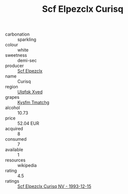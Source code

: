 :PROPERTIES:
:ID:                     d8daa592-53c5-40b9-b3ae-270d266fcacd
:END:
#+TITLE: Scf Elpezclx Curisq 

- carbonation :: sparkling
- colour :: white
- sweetness :: demi-sec
- producer :: [[id:85267b00-1235-4e32-9418-d53c08f6b426][Scf Elpezclx]]
- name :: Curisq
- region :: [[id:106b3122-bafe-43ea-b483-491e796c6f06][Ulqfqk Xved]]
- grapes :: [[id:7a9e9341-93e3-4ed9-9ea8-38cd8b5793b3][Kysfm Tmatchg]]
- alcohol :: 10.73
- price :: 52.04 EUR
- acquired :: 8
- consumed :: 7
- available :: 1
- resources :: wikipedia
- rating :: 4.5
- ratings :: [[id:331fa49b-6971-4711-a547-76546bfaa9ce][Scf Elpezclx Curisq NV - 1993-12-15]]


